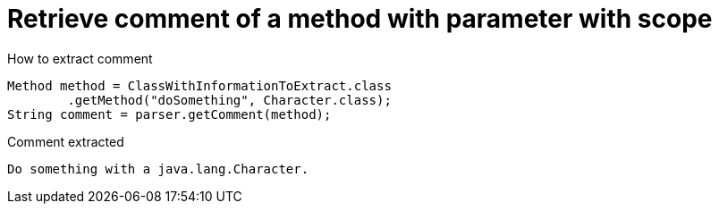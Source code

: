 ifndef::ROOT_PATH[:ROOT_PATH: ../../../..]

[#org_sfvl_doctesting_utils_parsedclassrepositorytest_retrievecomment_retrieve_comment_of_a_method_with_parameter_with_scope]
= Retrieve comment of a method with parameter with scope

[.inline]
.How to extract comment

[source,java,indent=0]
----
                        Method method = ClassWithInformationToExtract.class
                                .getMethod("doSomething", Character.class);
                        String comment = parser.getComment(method);

----

[.inline]
.Comment extracted
----
Do something with a java.lang.Character.
----
++++
<style>
#org_sfvl_doctesting_utils_parsedclassrepositorytest_retrievecomment_retrieve_comment_of_a_method_with_parameter_with_scope ~ .inline {
   display: inline-block;
   vertical-align: top;
   margin-right: 2em;
}
</style>
++++